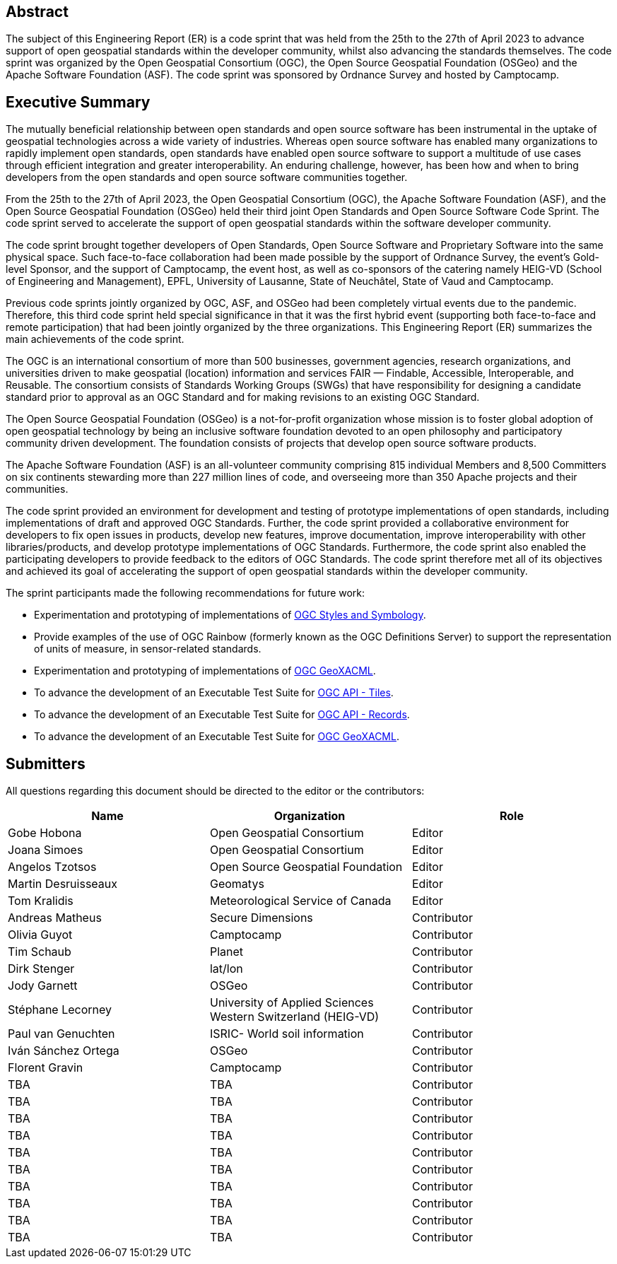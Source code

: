 
////
Preface sections must include [.preface] attribute
in order to get them placed in the preface area (and not in the main content).

Keywords specified in document preamble will display in this area
after the abstract
////

[.preface]
== Abstract

The subject of this Engineering Report (ER) is a code sprint that was held from the 25th to the 27th of April 2023 to advance support of open geospatial standards within the developer community, whilst also advancing the standards themselves. The code sprint was organized by the Open Geospatial Consortium (OGC), the Open Source Geospatial Foundation (OSGeo) and the Apache Software Foundation (ASF). The code sprint was sponsored by Ordnance Survey and hosted by Camptocamp.


[.preface]
== Executive Summary

The mutually beneficial relationship between open standards and open source software has been instrumental in the uptake of geospatial technologies across a wide variety of industries. Whereas open source software has enabled many organizations to rapidly implement open standards, open standards have enabled open source software to support a multitude of use cases through efficient integration and greater interoperability. An enduring challenge, however, has been how and when to bring developers from the open standards and open source software communities together.

From the 25th to the 27th of April 2023, the Open Geospatial Consortium (OGC), the Apache Software Foundation (ASF), and the Open Source Geospatial Foundation (OSGeo) held their third joint Open Standards and Open Source Software Code Sprint. The code sprint served to accelerate the support of open geospatial standards within the software developer community.

The code sprint brought together developers of Open Standards, Open Source Software and Proprietary Software into the same physical space. Such face-to-face collaboration had been made possible by the support of Ordnance Survey, the event’s Gold-level Sponsor, and the support of Camptocamp, the event host, as well as co-sponsors of the catering namely HEIG-VD (School of Engineering and Management), EPFL, University of Lausanne, State of Neuchâtel, State of Vaud and Camptocamp.

Previous code sprints jointly organized by OGC, ASF, and OSGeo had been completely virtual events due to the pandemic. Therefore, this third code sprint held special significance in that it was the first hybrid event (supporting both face-to-face and remote participation) that had been jointly organized by the three organizations. This Engineering Report (ER) summarizes the main achievements of the code sprint.

The OGC is an international consortium of more than 500 businesses, government agencies, research organizations, and universities driven to make geospatial (location) information and services FAIR — Findable, Accessible, Interoperable, and Reusable. The consortium consists of Standards Working Groups (SWGs) that have responsibility for designing a candidate standard prior to approval as an OGC Standard and for making revisions to an existing OGC Standard. 

The Open Source Geospatial Foundation (OSGeo) is a not-for-profit organization whose mission is to foster global adoption of open geospatial technology by being an inclusive software foundation devoted to an open philosophy and participatory community driven development. The foundation consists of projects that develop open source software products. 

The Apache Software Foundation (ASF) is an all-volunteer community comprising 815 individual Members and 8,500 Committers on six continents stewarding more than 227 million lines of code, and overseeing more than 350 Apache projects and their communities. 

The code sprint provided an environment for development and testing of prototype implementations of open standards, including implementations of draft and approved OGC Standards. Further, the code sprint provided a collaborative environment for developers to fix open issues in products, develop new features, improve documentation, improve interoperability with other libraries/products, and develop prototype implementations of OGC Standards. Furthermore, the code sprint also enabled the participating developers to provide feedback to the editors of OGC Standards. The code sprint therefore met all of its objectives and achieved its goal of accelerating the support of open geospatial standards within the developer community.

The sprint participants made the following recommendations for future work:

* Experimentation and prototyping of implementations of https://github.com/opengeospatial/styles-and-symbology[OGC Styles and Symbology].
* Provide examples of the use of OGC Rainbow (formerly known as the OGC Definitions Server) to support the representation of units of measure, in sensor-related standards.
* Experimentation and prototyping of implementations of https://www.ogc.org/standard/geoxacml/[OGC GeoXACML].
* To advance the development of an Executable Test Suite for https://ogcapi.ogc.org/tiles/[OGC API - Tiles].
* To advance the development of an Executable Test Suite for https://ogcapi.ogc.org/records/[OGC API - Records].
* To advance the development of an Executable Test Suite for https://www.ogc.org/standard/geoxacml/[OGC GeoXACML].




== Submitters

All questions regarding this document should be directed to the editor or the contributors:

[%unnumbered]
[options="header"]
|===
| Name | Organization | Role
|Gobe Hobona| Open Geospatial Consortium | Editor
|Joana Simoes | Open Geospatial Consortium |Editor
|Angelos Tzotsos | Open Source Geospatial Foundation |Editor
|Martin Desruisseaux | Geomatys |Editor
|Tom Kralidis | Meteorological Service of Canada |Editor
| Andreas Matheus	|	Secure Dimensions	|	Contributor
| Olivia Guyot	|	Camptocamp	|	Contributor
| Tim Schaub	|	Planet	|	Contributor
| Dirk Stenger	|	lat/lon	|	Contributor
| Jody Garnett	|	OSGeo	|	Contributor
| Stéphane Lecorney	| University of Applied Sciences Western Switzerland (HEIG-VD)	|	Contributor
| Paul van Genuchten	| ISRIC- World soil information	|	Contributor
| Iván Sánchez Ortega	| OSGeo	|	Contributor
| Florent Gravin	|	Camptocamp	|	Contributor
| TBA	|	TBA	|	Contributor
| TBA	|	TBA	|	Contributor
| TBA	|	TBA	|	Contributor
| TBA	|	TBA	|	Contributor
| TBA	|	TBA	|	Contributor
| TBA	|	TBA	|	Contributor
| TBA	|	TBA	|	Contributor
| TBA	|	TBA	|	Contributor
| TBA	|	TBA	|	Contributor
| TBA	|	TBA	|	Contributor
|=== 

